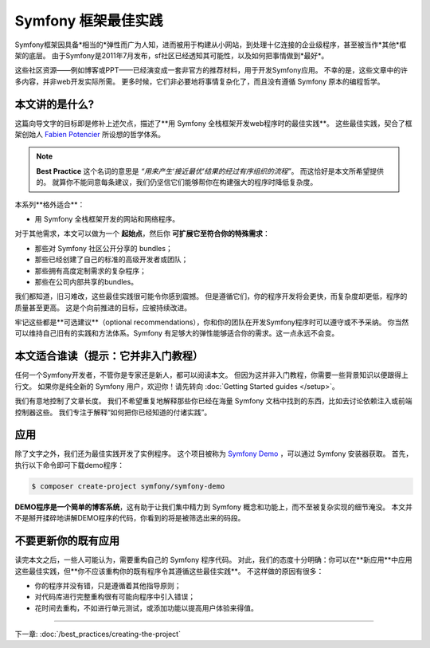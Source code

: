 .. index::
   single: Symfony Framework Best Practices

Symfony 框架最佳实践
====================================

Symfony框架因具备*相当的*弹性而广为人知，进而被用于构建从小网站，到处理十亿连接的企业级程序，甚至被当作*其他*框架的底层。
由于Symfony是2011年7月发布，sf社区已经透知其可能性，以及如何把事情做到*最好*。

这些社区资源——例如博客或PPT——已经演变成一套非官方的推荐材料，用于开发Symfony应用。
不幸的是，这些文章中的许多内容，并非web开发实际所需。
更多时候，它们非必要地将事情复杂化了，而且没有遵循 Symfony 原本的编程哲学。

本文讲的是什么?
-------------------------

这篇向导文字的目标即是修补上述欠点，描述了**用 Symfony 全栈框架开发web程序时的最佳实践**。
这些最佳实践，契合了框架创始人 `Fabien Potencier`_ 所设想的哲学体系。

.. note::

    **Best Practice** 这个名词的意思是 *“用来产生‘接近最优’结果的经过有序组织的流程”*。
    而这恰好是本文所希望提供的。
    就算你不能同意每条建议，我们仍坚信它们能够帮你在构建强大的程序时降低复杂度。

本系列**格外适合**：

* 用 Symfony 全栈框架开发的网站和网络程序。

对于其他需求，本文可以做为一个 **起始点**，然后你 **可扩展它至符合你的特殊需求**：

* 那些对 Symfony 社区公开分享的 bundles；
* 那些已经创建了自己的标准的高级开发者或团队；
* 那些拥有高度定制需求的复杂程序；
* 那些在公司内部共享的bundles。

我们都知道，旧习难改，这些最佳实践很可能令你感到震撼。
但是遵循它们，你的程序开发将会更快，而复杂度却更低，程序的质量甚至更高。
这是个向前推进的目标，应被持续改进。

牢记这些都是**可选建议**（optional recommendations），你和你的团队在开发Symfony程序时可以遵守或不予采纳。
你当然可以维持自己旧有的实践和方法体系。Symfony 有足够大的弹性能够适合你的需求。这一点永远不会变。

本文适合谁读（提示：它并非入门教程）
------------------------------------------------

任何一个Symfony开发者，不管你是专家还是新人，都可以阅读本文。
但因为这并非入门教程，你需要一些背景知识以便跟得上行文。
如果你是纯全新的 Symfony 用户，欢迎你！请先转向 :doc:`Getting Started guides </setup>`。

我们有意地控制了文章长度。
我们不希望重复地解释那些你已经在海量 Symfony 文档中找到的东西，比如去讨论依赖注入或前端控制器这些。
我们专注于解释“如何把你已经知道的付诸实践”。

应用
---------------

除了文字之外，我们还为最佳实践开发了实例程序。
这个项目被称为 `Symfony Demo`_ ，可以通过 Symfony 安装器获取。
首先，执行以下命令即可下载demo程序：

.. code-block:: terminal

    $ composer create-project symfony/symfony-demo

**DEMO程序是一个简单的博客系统**，这有助于让我们集中精力到 Symfony 概念和功能上，而不至被复杂实现的细节淹没。
本文并不是掰开揉碎地讲解DEMO程序的代码，你看到的将是被筛选出来的码段。

不要更新你的既有应用
---------------------------------------

读完本文之后，一些人可能认为，需要重构自己的 Symfony 程序代码。
对此，我们的态度十分明确：你可以在**新应用**中应用这些最佳实践，但**你不应该重构你的既有程序令其遵循这些最佳实践**。
不这样做的原因有很多：

* 你的程序并没有错，只是遵循着其他指导原则；
* 对代码库进行完整重构很有可能向程序中引入错误；
* 花时间去重构，不如进行单元测试，或添加功能以提高用户体验来得值。

----

下一章: :doc:`/best_practices/creating-the-project`

.. _`Fabien Potencier`: https://connect.sensiolabs.com/profile/fabpot
.. _`Symfony Demo`: https://github.com/symfony/demo
